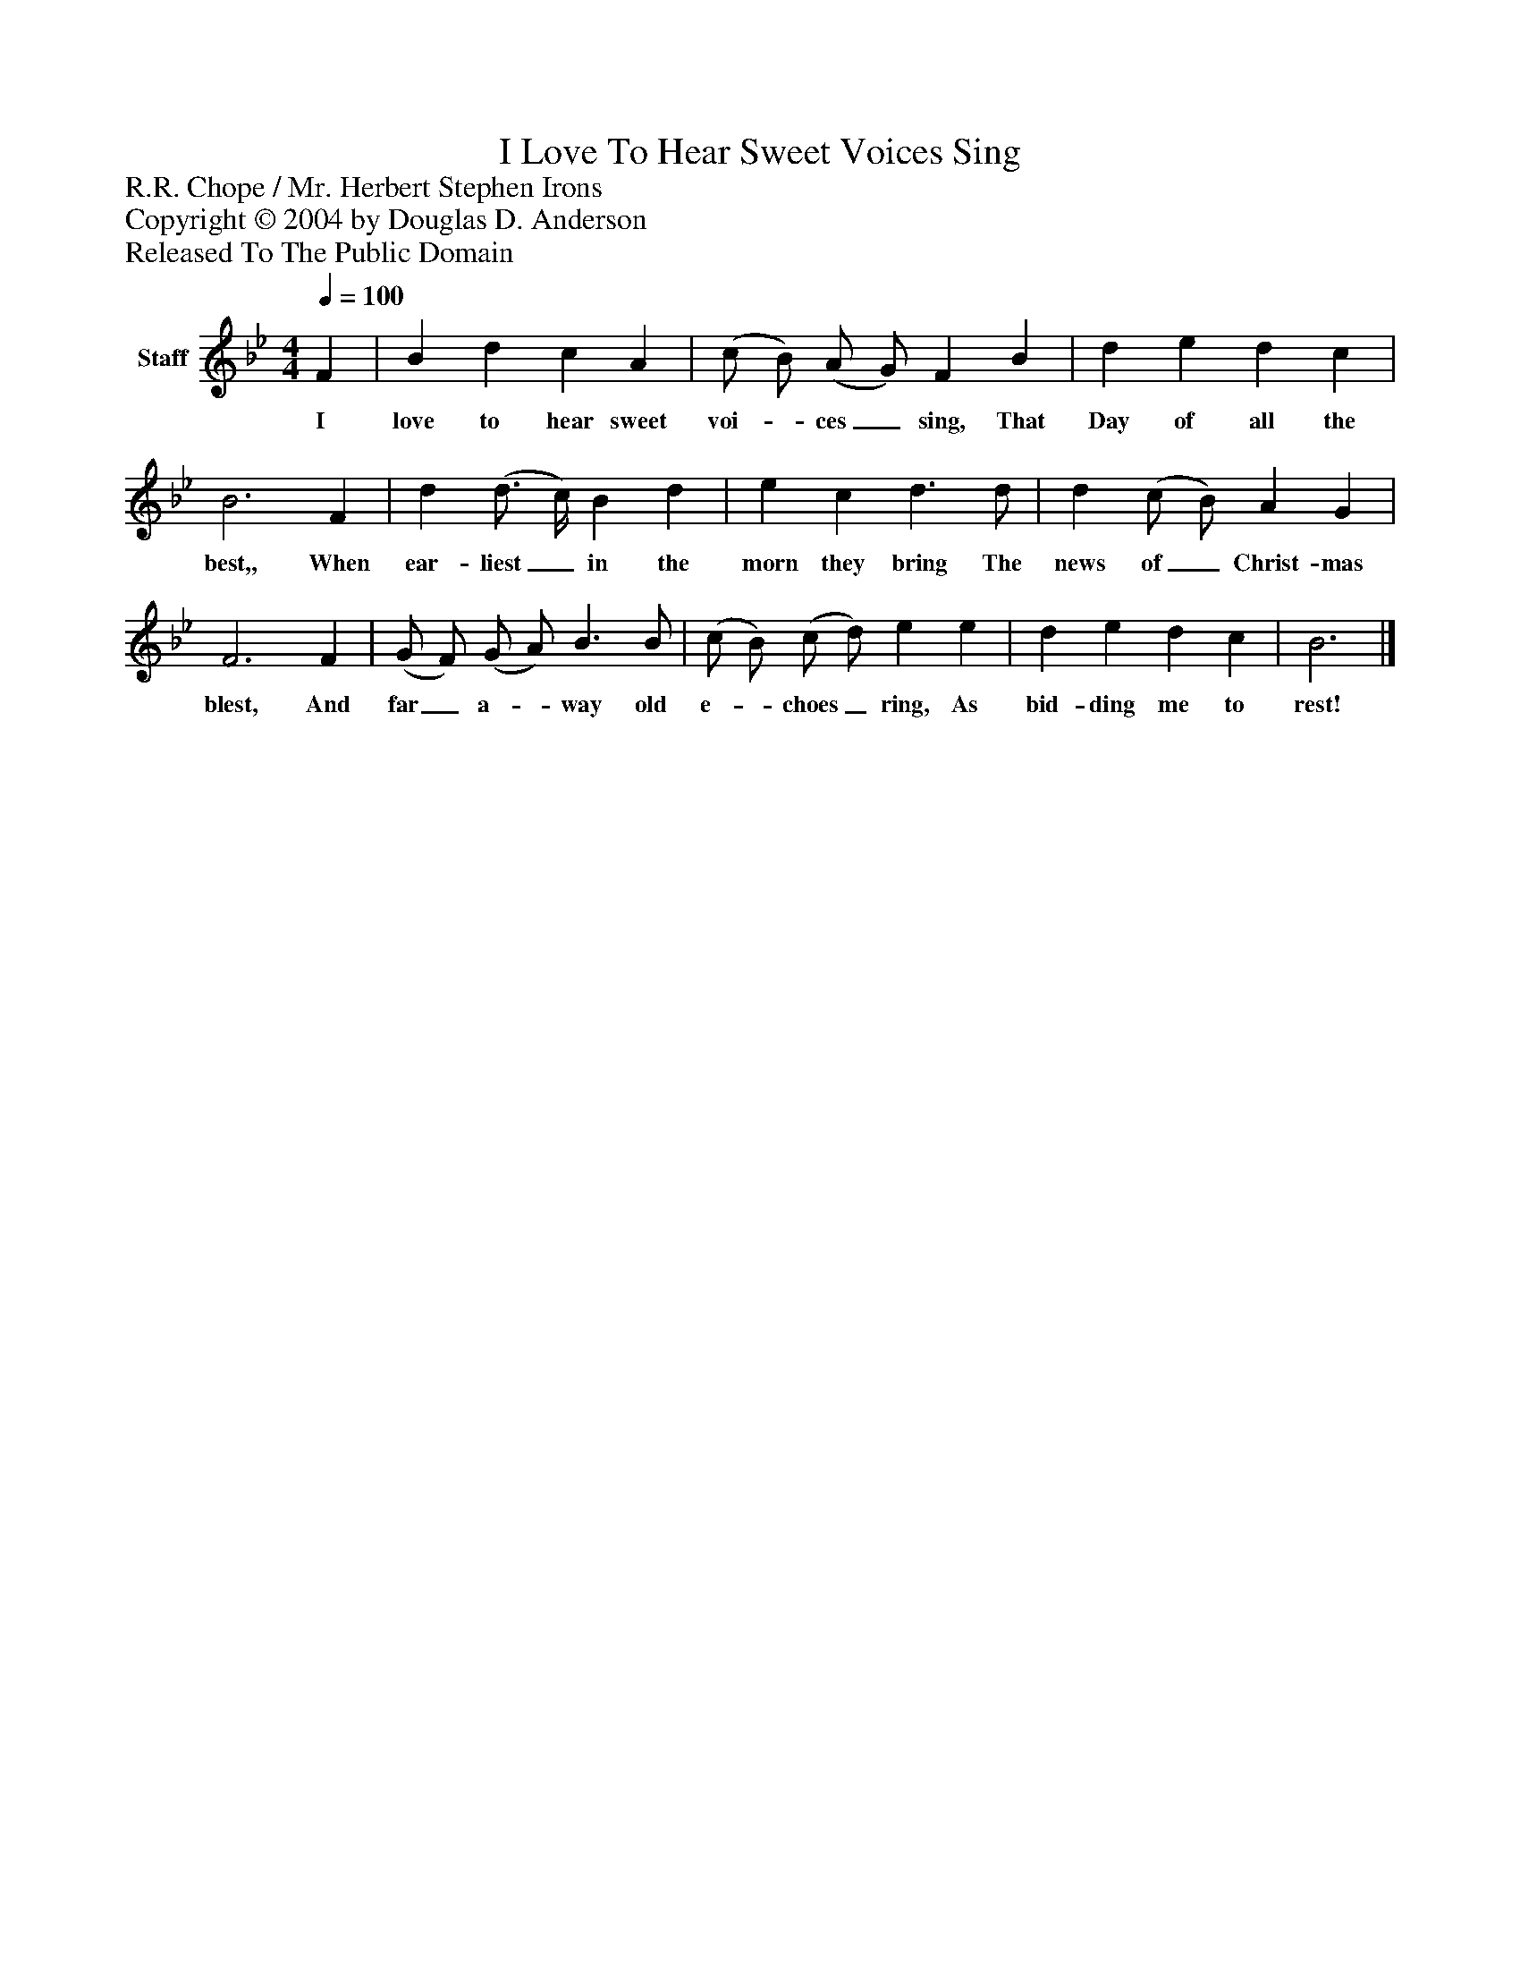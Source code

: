 %%abc-creator mxml2abc 1.4
%%abc-version 2.0
%%continueall true
%%titletrim true
%%titleformat A-1 T C1, Z-1, S-1
X: 0
T: I Love To Hear Sweet Voices Sing
Z: R.R. Chope / Mr. Herbert Stephen Irons
Z: Copyright © 2004 by Douglas D. Anderson
Z: Released To The Public Domain
L: 1/4
M: 4/4
Q: 1/4=100
V: P1 name="Staff"
%%MIDI program 1 19
K: Bb
[V: P1]  F | B d c A | (c/ B/) (A/ G/) F B | d e d c | B3 F | d (d3/4 c/4) B d | e c d3/ d/ | d (c/ B/) A G | F3 F | (G/ F/) (G/ A/) B3/ B/ | (c/ B/) (c/ d/) e e | d e d c | B3|]
w: I love to hear sweet voi-_ ces_ sing, That Day of all the best,, When ear- liest_ in the morn they bring The news of_ Christ- mas blest, And far_ a-_ way old e-_ choes_ ring, As bid- ding me to rest!


